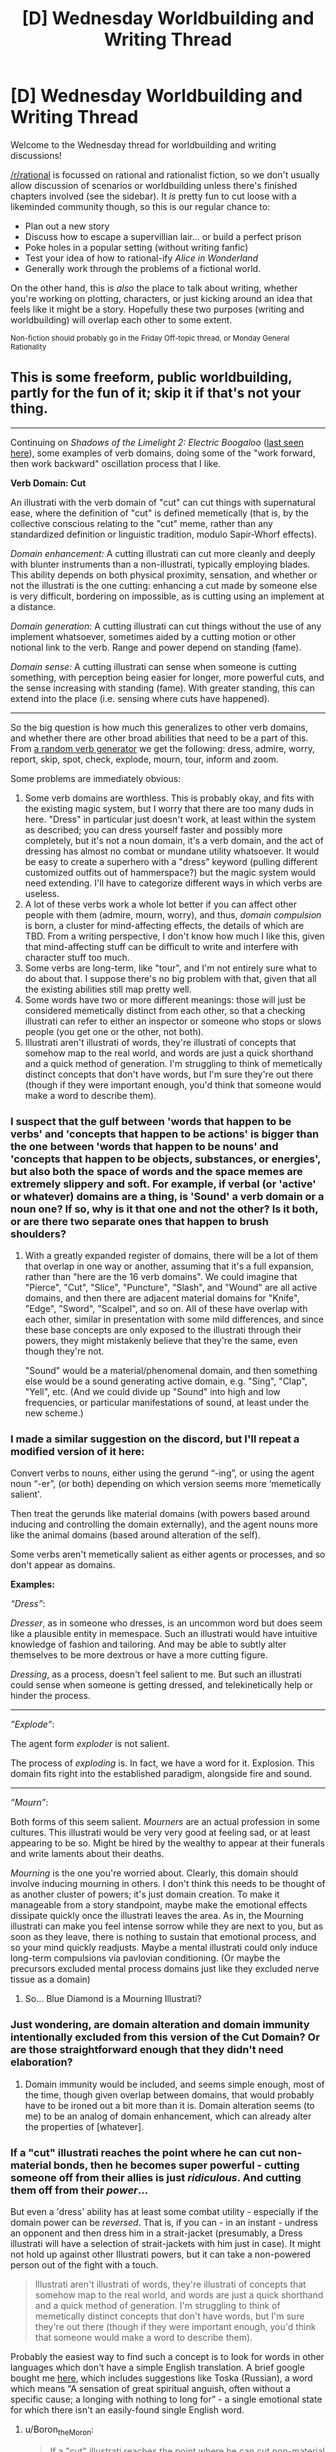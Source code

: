 #+TITLE: [D] Wednesday Worldbuilding and Writing Thread

* [D] Wednesday Worldbuilding and Writing Thread
:PROPERTIES:
:Author: AutoModerator
:Score: 10
:DateUnix: 1550675161.0
:DateShort: 2019-Feb-20
:END:
Welcome to the Wednesday thread for worldbuilding and writing discussions!

[[/r/rational]] is focussed on rational and rationalist fiction, so we don't usually allow discussion of scenarios or worldbuilding unless there's finished chapters involved (see the sidebar). It /is/ pretty fun to cut loose with a likeminded community though, so this is our regular chance to:

- Plan out a new story
- Discuss how to escape a supervillian lair... or build a perfect prison
- Poke holes in a popular setting (without writing fanfic)
- Test your idea of how to rational-ify /Alice in Wonderland/
- Generally work through the problems of a fictional world.

On the other hand, this is /also/ the place to talk about writing, whether you're working on plotting, characters, or just kicking around an idea that feels like it might be a story. Hopefully these two purposes (writing and worldbuilding) will overlap each other to some extent.

^{Non-fiction should probably go in the Friday Off-topic thread, or Monday General Rationality}


** This is some freeform, public worldbuilding, partly for the fun of it; skip it if that's not your thing.

--------------

Continuing on /Shadows of the Limelight 2: Electric Boogaloo/ ([[https://www.reddit.com/r/rational/comments/aq7h6q/d_wednesday_worldbuilding_and_writing_thread/egesvs9/][last seen here]]), some examples of verb domains, doing some of the "work forward, then work backward" oscillation process that I like.

*Verb Domain: Cut*

An illustrati with the verb domain of "cut" can cut things with supernatural ease, where the definition of "cut" is defined memetically (that is, by the collective conscious relating to the "cut" meme, rather than any standardized definition or linguistic tradition, modulo Sapir-Whorf effects).

/Domain enhancement:/ A cutting illustrati can cut more cleanly and deeply with blunter instruments than a non-illustrati, typically employing blades. This ability depends on both physical proximity, sensation, and whether or not the illustrati is the one cutting: enhancing a cut made by someone else is very difficult, bordering on impossible, as is cutting using an implement at a distance.

/Domain generation:/ A cutting illustrati can cut things without the use of any implement whatsoever, sometimes aided by a cutting motion or other notional link to the verb. Range and power depend on standing (fame).

/Domain sense:/ A cutting illustrati can sense when someone is cutting something, with perception being easier for longer, more powerful cuts, and the sense increasing with standing (fame). With greater standing, this can extend into the place (i.e. sensing where cuts have happened).

--------------

So the big question is how much this generalizes to other verb domains, and whether there are other broad abilities that need to be a part of this. From [[https://www.randomlists.com/random-verbs][a random verb generator]] we get the following: dress, admire, worry, report, skip, spot, check, explode, mourn, tour, inform and zoom.

Some problems are immediately obvious:

1. Some verb domains are worthless. This is probably okay, and fits with the existing magic system, but I worry that there are too many duds in here. "Dress" in particular just doesn't work, at least within the system as described; you can dress yourself faster and possibly more completely, but it's not a noun domain, it's a verb domain, and the act of dressing has almost no combat or mundane utility whatsoever. It would be easy to create a superhero with a "dress" keyword (pulling different customized outfits out of hammerspace?) but the magic system would need extending. I'll have to categorize different ways in which verbs are useless.
2. A lot of these verbs work a whole lot better if you can affect other people with them (admire, mourn, worry), and thus, /domain compulsion/ is born, a cluster for mind-affecting effects, the details of which are TBD. From a writing perspective, I don't know how much I like this, given that mind-affecting stuff can be difficult to write and interfere with character stuff too much.
3. Some verbs are long-term, like "tour", and I'm not entirely sure what to do about that. I suppose there's no big problem with that, given that all the existing abilities still map pretty well.
4. Some words have two or more different meanings: those will just be considered memetically distinct from each other, so that a checking illustrati can refer to either an inspector or someone who stops or slows people (you get one or the other, not both).
5. Illustrati aren't illustrati of words, they're illustrati of concepts that somehow map to the real world, and words are just a quick shorthand and a quick method of generation. I'm struggling to think of memetically distinct concepts that don't have words, but I'm sure they're out there (though if they were important enough, you'd think that someone would make a word to describe them).
:PROPERTIES:
:Author: alexanderwales
:Score: 9
:DateUnix: 1550700612.0
:DateShort: 2019-Feb-21
:END:

*** I suspect that the gulf between 'words that happen to be verbs' and 'concepts that happen to be actions' is bigger than the one between 'words that happen to be nouns' and 'concepts that happen to be objects, substances, or energies', but also both the space of words and the space memes are extremely slippery and soft. For example, if verbal (or 'active' or whatever) domains are a thing, is 'Sound' a verb domain or a noun one? If so, why is it that one and not the other? Is it both, or are there two separate ones that happen to brush shoulders?
:PROPERTIES:
:Author: Aabcehmu112358
:Score: 3
:DateUnix: 1550706205.0
:DateShort: 2019-Feb-21
:END:

**** With a greatly expanded register of domains, there will be a lot of them that overlap in one way or another, assuming that it's a full expansion, rather than "here are the 16 verb domains". We could imagine that "Pierce", "Cut", "Slice", "Puncture", "Slash", and "Wound" are all active domains, and then there are adjacent material domains for "Knife", "Edge", "Sword", "Scalpel", and so on. All of these have overlap with each other, similar in presentation with some mild differences, and since these base concepts are only exposed to the illustrati through their powers, they might mistakenly believe that they're the same, even though they're not.

"Sound" would be a material/phenomenal domain, and then something else would be a sound generating active domain, e.g. "Sing", "Clap", "Yell", etc. (And we could divide up "Sound" into high and low frequencies, or particular manifestations of sound, at least under the new scheme.)
:PROPERTIES:
:Author: alexanderwales
:Score: 1
:DateUnix: 1550760047.0
:DateShort: 2019-Feb-21
:END:


*** I made a similar suggestion on the discord, but I'll repeat a modified version of it here:

Convert verbs to nouns, either using the gerund “-ing”, or using the agent noun “-er”, (or both) depending on which version seems more ‘memetically salient'.

Then treat the gerunds like material domains (with powers based around inducing and controlling the domain externally), and the agent nouns more like the animal domains (based around alteration of the self).

Some verbs aren't memetically salient as either agents or processes, and so don't appear as domains.

*Examples:*

/“Dress”/:

/Dresser/, as in someone who dresses, is an uncommon word but does seem like a plausible entity in memespace. Such an illustrati would have intuitive knowledge of fashion and tailoring. And may be able to subtly alter themselves to be more dextrous or have a more cutting figure.

/Dressing/, as a process, doesn't feel salient to me. But such an illustrati could sense when someone is getting dressed, and telekinetically help or hinder the process.

--------------

/”Explode”/:

The agent form /exploder/ is not salient.

The process of /exploding/ is. In fact, we have a word for it. Explosion. This domain fits right into the established paradigm, alongside fire and sound.

--------------

/”Mourn”/:

Both forms of this seem salient. /Mourners/ are an actual profession in some cultures. This illustrati would be very very good at feeling sad, or at least appearing to be so. Might be hired by the wealthy to appear at their funerals and write laments about their deaths.

/Mourning/ is the one you're worried about. Clearly, this domain should involve inducing mourning in others. I don't think this needs to be thought of as another cluster of powers; it's just domain creation. To make it manageable from a story standpoint, maybe make the emotional effects dissipate quickly once the illustrati leaves the area. As in, the Mourning illustrati can make you feel intense sorrow while they are next to you, but as soon as they leave, there is nothing to sustain that emotional process, and so your mind quickly readjusts. Maybe a mental illustrati could only induce long-term compulsions via pavlovian conditioning. (Or maybe the precursors excluded mental process domains just like they excluded nerve tissue as a domain)
:PROPERTIES:
:Author: bacontime
:Score: 3
:DateUnix: 1550765543.0
:DateShort: 2019-Feb-21
:END:

**** So... Blue Diamond is a Mourning Illustrati?
:PROPERTIES:
:Author: CoronaPollentia
:Score: 1
:DateUnix: 1550769976.0
:DateShort: 2019-Feb-21
:END:


*** Just wondering, are domain alteration and domain immunity intentionally excluded from this version of the Cut Domain? Or are those straightforward enough that they didn't need elaboration?
:PROPERTIES:
:Author: AlmostNeither
:Score: 1
:DateUnix: 1550773117.0
:DateShort: 2019-Feb-21
:END:

**** Domain immunity would be included, and seems simple enough, most of the time, though given overlap between domains, that would probably have to be ironed out a bit more than it is. Domain alteration seems (to me) to be an analog of domain enhancement, which can already alter the properties of [whatever].
:PROPERTIES:
:Author: alexanderwales
:Score: 1
:DateUnix: 1550774305.0
:DateShort: 2019-Feb-21
:END:


*** If a "cut" illustrati reaches the point where he can cut non-material bonds, then he becomes super powerful - cutting someone off from their allies is just /ridiculous/. And cutting them off from their /power/...

But even a 'dress' ability has at least some combat utility - especially if the domain power can be /reversed/. That is, if you can - in an instant - undress an opponent and then dress him in a strait-jacket (presumably, a Dress illustrati will have a selection of strait-jackets with him just in case). It might not hold up against other Illustrati powers, but it can take a non-powered person out of the fight with a touch.

#+begin_quote
  Illustrati aren't illustrati of words, they're illustrati of concepts that somehow map to the real world, and words are just a quick shorthand and a quick method of generation. I'm struggling to think of memetically distinct concepts that don't have words, but I'm sure they're out there (though if they were important enough, you'd think that someone would make a word to describe them).
#+end_quote

Probably the easiest way to find such a concept is to look for words in other languages which don't have a simple English translation. A brief google bought me [[https://www.ef.com/wwen/blog/language/13-words-with-no-english-translation/][here]], which includes suggestions like Toska (Russian), a word which means “A sensation of great spiritual anguish, often without a specific cause; a longing with nothing to long for” - a single emotional state for which there isn't an easily-found single English word.
:PROPERTIES:
:Author: CCC_037
:Score: 1
:DateUnix: 1550829010.0
:DateShort: 2019-Feb-22
:END:

**** u/Boron_the_Moron:
#+begin_quote
  If a "cut" illustrati reaches the point where he can cut non-material bonds, then he becomes super powerful - cutting someone off from their allies is just ridiculous. And cutting them off from their power...
#+end_quote

Yeah, it feels like OP unintentionally recreated [[https://1d4chan.org/wiki/Time_Wizards][LOS MAGOS DEL TIEMPOOOOOO]], except that Time Wizards are ridiculously, hilariously broken by design.
:PROPERTIES:
:Author: Boron_the_Moron
:Score: 1
:DateUnix: 1550875943.0
:DateShort: 2019-Feb-23
:END:


*** For #5, there are concepts in other languages that feel like they should be in English, or concepts with multiple words in them. Does Shadows of the Limelight have multiple languages in them? Do people in other cultures have different illustrati? Is the general perception of the words the general conception of the word or the concept itself?

If the power is bound to the culture, I wonder what would happen with people who belong to two different cultures. Would it be based on personal identity or how the people around them view them? Frequently people w/ multiple cultures codeswitch, so if it's personal identity that can change. If it's public persona and they're fairly split between two ethnicities then depending on the people that surround them the public's perception of them can change.
:PROPERTIES:
:Author: Imperialgecko
:Score: 1
:DateUnix: 1550904941.0
:DateShort: 2019-Feb-23
:END:


*** Are you considering writing a book two? It was a really interesting setting that I would really enjoy to see more of. It seemed like a rather interesting social structure is just about to be absolutely overturned and I would love to see your take in how that process goes.
:PROPERTIES:
:Author: Sonderjye
:Score: 1
:DateUnix: 1551019991.0
:DateShort: 2019-Feb-24
:END:


** Blend Pokemon with Anne McCaffrey's /Dragonriders of Perm/ series and more than a touch of /The Expanse/.

The native beings of the planet, a form of Boltzmann brain, have been domesticated to serve the human population. Different breeds are created for different purposes, suited to their roles in human society. Crossbreeding with wild Boltzmann brains results in wider speciation. Different regions have different conditions, leading to the "Regional Pokedex" clusterings of Pokemon seen in Pokemon lore. This planet is a human colony.

To keep the population safe from wild Boltzmanns, what government may exist encourages humans to capture and train these Pokemon, to befriend them, and to use them to keep society free of these ferals. Sort of like various Nuzlocke-run Pokemon fanfiction. The government subsidizes these trainers through R&D focused on training captured Boltzmanns, on improvements to Boltzmann-capture technology, research on Boltzmann biology and life, and healing of Boltzmanns damaged in battle. This is commonly seen through new Pokeballs, Pokemon Centers where Pokemon are healed, and the Pokemon Professor's research.

Does this idea fit better in a high-tech Expanse-style setting, where interplanetary travel is assumed, or in a low-tech Dragonriders setting, where much tech has been lost, and Greater Humanity has forgotten about this colony?

Why would a government in that setting allow or encourage young adults to become Boltzmann trainers?
:PROPERTIES:
:Author: red_adair
:Score: 2
:DateUnix: 1550699342.0
:DateShort: 2019-Feb-21
:END:

*** u/turtleswamp:
#+begin_quote
  Why would a government in that setting allow or encourage young adults to become Boltzmann trainers?
#+end_quote

​

I would say the easiest explanation is that the government is actually very effective at keeping the threat contained, and the Pokemon League is essentially the Boy Scouts, combined with 4H.

​

Those kids aren't generally going toe to toe with the bigest threats around, they are actually exploring wilderness that is really more of a curated park/preserve, and they generally do it with adult supervision, and as part fo a program that includes a lot of safety and general skills classes as well. Sure everyone's heard about that one kid who ended up being in the right place at the right time and was the first responder who caught a dangerous pokemon that had gotten into the preserve, but that's not typical.

​

It's even easier if you remove the battle-sport bit and focus more on competitions where the 4H parallel is stronger, and the kids are presumably being taught useful husbandry practices. Also if you use the Alola region's challenges as your thematic model rather than the gyms form otehr regions.

​

​
:PROPERTIES:
:Author: turtleswamp
:Score: 3
:DateUnix: 1550784721.0
:DateShort: 2019-Feb-22
:END:

**** The 4H/FFA/Scouts idea is a good one. Gym battles would be something akin to college, then, but there's still expanded tiers of other forms of competitions.

With the idea of a preserve comes the idea of a border, then provides structure for introducing Pokemon Rangers, who are the ones who enforce that border and provide for the expansion of civilization. Kind of like the Hunters in RWBY, I guess.
:PROPERTIES:
:Author: red_adair
:Score: 1
:DateUnix: 1550789811.0
:DateShort: 2019-Feb-22
:END:


*** Interesting idea. I think it works best in a more isolated setting, in part so you don't have to answer questions about what the wider world is like or how outside forces impact society, but I tend to be a fan of smaller, more constrained settings, since they can be a bit more focused on whatever their primary subject matter is.

One of the ideas that I've been kicking around for a while to justify a "young trainers" type of thing is a society with fairly good healthcare, but really poor birth control. Assuming that infant mortality is no longer a large consideration, overpopulation (or just surplus population) might mean a devaluing of human life, especially in third or fourth sons, depending on how the society is set up, similar to how third or fourth sons were over-represented in the Crusades among nobles, or how children were sent to nunneries/monasteries at least partly because there was no money/prospects for them. I'm a little iffy on the sociology, though I think it at least passes the sniff test for a layman reader.
:PROPERTIES:
:Author: alexanderwales
:Score: 2
:DateUnix: 1550701261.0
:DateShort: 2019-Feb-21
:END:


*** I think you could do this with an interplanetary setting, it'd be interesting to ask and answer questions about tourism, trade, what happens when you export Boltzmanns or import off-planet species. Medicine! Cuisine! Boltzmanns going wild on other worlds due to a mix-up in shipping ("what do you mean they escaped?")! The isolated setting has been done a la Pern, I think it'd be more interesting to mix it up and throw that in.
:PROPERTIES:
:Author: Tuftears
:Score: 2
:DateUnix: 1550703343.0
:DateShort: 2019-Feb-21
:END:
